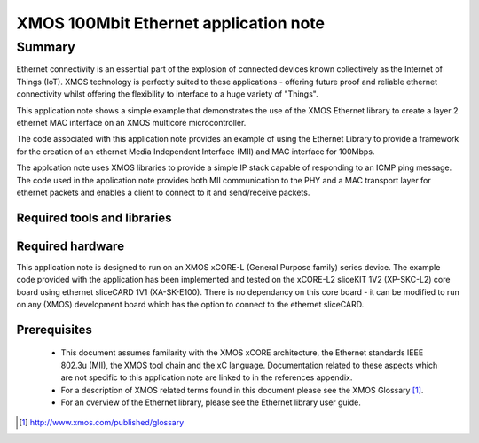 XMOS 100Mbit Ethernet application note
======================================

.. appnote:: AN00120

.. version:: 2.0.2

Summary
-------

Ethernet connectivity is an essential part of the explosion of connected devices known collectively as the Internet of Things (IoT).  XMOS technology is perfectly suited to these applications - offering future proof and reliable ethernet connectivity whilst offering the flexibility to interface to a huge variety of "Things".

This application note shows a simple example that demonstrates the use
of the XMOS Ethernet library to create a layer 2 ethernet MAC
interface on an XMOS multicore microcontroller.

The code associated with this application note provides an example of
using the Ethernet Library to provide a framework for the creation of an
ethernet Media Independent Interface (MII) and MAC interface for
100Mbps.

The applcation note uses XMOS libraries to provide a simple IP stack
capable of responding to an ICMP ping message. The code used in the
application note provides both MII communication to the PHY and a MAC
transport layer for ethernet packets and enables a client to connect
to it and send/receive packets.

Required tools and libraries
............................

.. appdeps::

Required hardware
.................
This application note is designed to run on an XMOS xCORE-L
(General Purpose family) series device.
The example code provided with the application has been implemented
and tested on the xCORE-L2 sliceKIT 1V2 (XP-SKC-L2) core board using
ethernet sliceCARD 1V1 (XA-SK-E100). There is no dependancy on this
core board - it can be modified to run on any (XMOS) development board
which has the option to connect to the ethernet sliceCARD. 

Prerequisites
..............
 * This document assumes familarity with the XMOS xCORE architecture,
   the Ethernet standards IEEE 802.3u (MII), the XMOS tool chain and
   the xC language. Documentation related to these aspects which are
   not specific to this application note are linked to in the
   references appendix.

 * For a description of XMOS related terms found in this document
   please see the XMOS Glossary [#]_.

 * For an overview of the Ethernet library, please see the Ethernet
   library user guide.

.. [#] http://www.xmos.com/published/glossary


